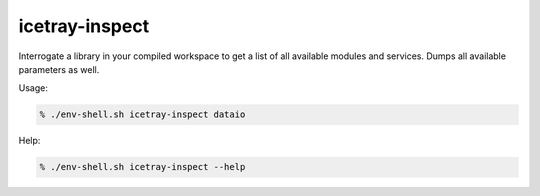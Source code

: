 .. SPDX-FileCopyrightText: 2024 The IceTray Contributors
..
.. SPDX-License-Identifier: BSD-2-Clause

.. _icetray-inspect:

icetray-inspect
---------------

Interrogate a library in your compiled workspace to get a list of all
available modules and services.  Dumps all available parameters as
well.


Usage:

.. code-block:: console

   % ./env-shell.sh icetray-inspect dataio

Help:

.. code-block:: console

   % ./env-shell.sh icetray-inspect --help
